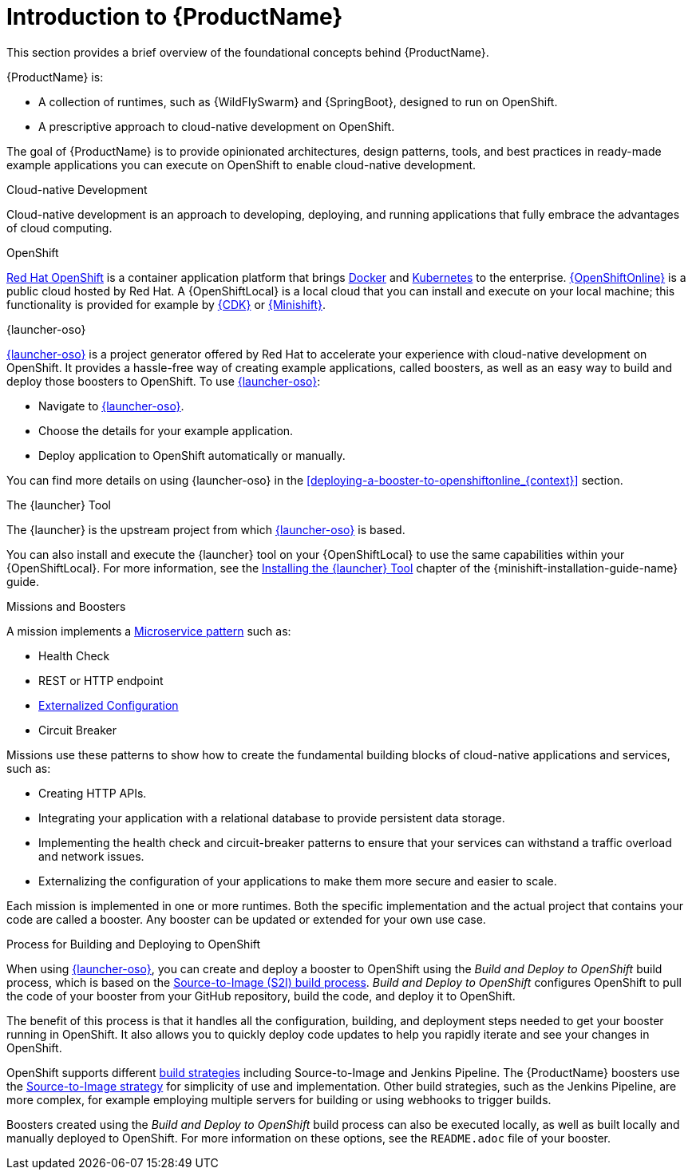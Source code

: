 
[id='introduction-to-productname_{context}']
= Introduction to {ProductName}
This section provides a brief overview of the foundational concepts behind {ProductName}.

{ProductName} is:

* A collection of runtimes, such as {WildFlySwarm} and {SpringBoot}, designed to run on OpenShift.
* A prescriptive approach to cloud-native development on OpenShift.

The goal of {ProductName} is to provide opinionated architectures, design patterns, tools, and best practices in ready-made example applications you can execute on OpenShift to enable cloud-native development.

.Cloud-native Development
Cloud-native development is an approach to developing, deploying, and running applications that fully embrace the advantages of cloud computing.

.OpenShift
link:https://www.openshift.com[Red Hat OpenShift] is a container application platform that brings link:https://www.redhat.com/en/topics/containers/what-is-docker[Docker] and link:https://www.redhat.com/en/topics/containers/what-is-kubernetes[Kubernetes] to the enterprise. link:{link-launcher-oso}[{OpenShiftOnline}] is a public cloud hosted by Red Hat. A {OpenShiftLocal} is a local cloud that you can install and execute on your local machine; this functionality is provided for example by link:https://developers.redhat.com/products/cdk/overview/[{CDK}] or link:https://www.openshift.org/minishift/[{Minishift}].


[[launcher-details]]
.{launcher-oso}
link:{link-launcher-oso}[{launcher-oso}] is a project generator offered by Red Hat to accelerate your experience with cloud-native development on OpenShift. It provides a hassle-free way of creating example applications, called boosters, as well as an easy way to build and deploy those boosters to OpenShift. To use link:{link-launcher-oso}[{launcher-oso}]:

* Navigate to link:{link-launcher-oso}[{launcher-oso}].
* Choose the details for your example application.
* Deploy application to OpenShift automatically or manually.

You can find more details on using {launcher-oso} in the xref:deploying-a-booster-to-openshiftonline_{context}[] section.

.The {launcher} Tool
The {launcher} is the upstream project from which link:{link-launcher-oso}[{launcher-oso}] is based.

You can also install and execute the {launcher} tool on your {OpenShiftLocal} to use the same capabilities within your {OpenShiftLocal}. For more information, see the link:{link-launcher-openshift-local-install-guide}#installing-launcher-tool_minishift[Installing the {launcher} Tool] chapter of the {minishift-installation-guide-name} guide.

.Missions and Boosters
A mission implements a link:http://microservices.io/patterns/microservices.html[Microservice pattern] such as:

* Health Check
* REST or HTTP endpoint
* link:https://docs.openshift.com/online/dev_guide/configmaps.html[Externalized Configuration]
* Circuit Breaker

Missions use these patterns to show how to create the fundamental building blocks of cloud-native applications and services, such as:

* Creating HTTP APIs.
* Integrating your application with a relational database to provide persistent data storage.
* Implementing the health check and circuit-breaker patterns to ensure that your services can withstand a traffic overload and network issues.
* Externalizing the configuration of your applications to make them more secure and easier to scale.
//* Securing your applications with {RHSSO} to provide authentication and authorization functionality

Each mission is implemented in one or more runtimes. Both the specific implementation and the actual project that contains your code are called a booster. Any booster can be updated or extended for your own use case.

[#build-and-deploy-process]
.Process for Building and Deploying to OpenShift

When using link:{link-launcher-oso}[{launcher-oso}], you can create and deploy a booster to OpenShift using the _Build and Deploy to OpenShift_ build process, which is based on the link:{link-wf-swarm-runtime-guide}#the-source-to-image-s2i-build-process[Source-to-Image (S2I) build process]. _Build and Deploy to OpenShift_ configures OpenShift to pull the code of your booster from your GitHub repository, build the code, and deploy it to OpenShift.

The benefit of this process is that it handles all the configuration, building, and deployment steps needed to get your booster running in OpenShift. It also allows you to quickly deploy code updates to help you rapidly iterate and see your changes in OpenShift.

OpenShift supports different link:https://docs.openshift.com/online/dev_guide/builds/index.html[build strategies] including Source-to-Image and Jenkins Pipeline. The {ProductName} boosters use the link:https://docs.openshift.com/online/architecture/core_concepts/builds_and_image_streams.html#source-build[Source-to-Image strategy] for simplicity of use and implementation. Other build strategies, such as the Jenkins Pipeline, are more complex, for example employing multiple servers for building or using webhooks to trigger builds.

Boosters created using the _Build and Deploy to OpenShift_ build process can also be executed locally, as well as built locally and manually deployed to OpenShift. For more information on these options, see the `README.adoc` file of your booster.
